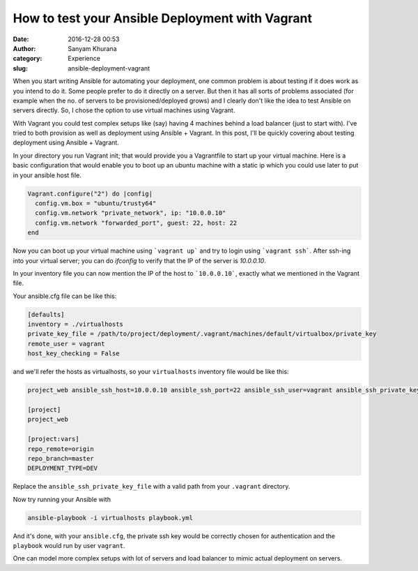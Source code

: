 How to test your Ansible Deployment with Vagrant
################################################
:date: 2016-12-28 00:53
:author: Sanyam Khurana
:category: Experience
:slug: ansible-deployment-vagrant

When you start writing Ansible for automating your deployment, one common problem is about testing if it does work as you intend to do it. Some people prefer to do it directly on a server. But then it has all sorts of problems associated (for example when the no. of servers to be provisioned/deployed grows) and I clearly don't like the idea to test Ansible on servers directly. So, I chose the option to use virtual machines using Vagrant.

With Vagrant you could test complex setups like (say) having 4 machines behind a load balancer (just to start with). I've tried to both provision as well as deployment using Ansible + Vagrant. In this post, I'll be quickly covering about testing deployment using Ansible + Vagrant.

In your directory you run Vagrant init; that would provide you a Vagrantfile to start up your virtual machine. Here is a basic configuration that would enable you to boot up an ubuntu machine with a static ip which you could use later to put in your ansible host file.

.. code:: bash

    Vagrant.configure("2") do |config|
      config.vm.box = "ubuntu/trusty64"
      config.vm.network "private_network", ip: "10.0.0.10"
      config.vm.network "forwarded_port", guest: 22, host: 22
    end


Now you can boot up your virtual machine using ```vagrant up``` and try to login using ```vagrant ssh```. After ssh-ing into your virtual server; you can do `ifconfig` to verify that the IP of the server is `10.0.0.10`.

In your inventory file you can now mention the IP of the host to ```10.0.0.10```, exactly what we mentioned in the Vagrant file.

Your ansible.cfg file can be like this:

.. code:: bash

    [defaults]
    inventory = ./virtualhosts
    private_key_file = /path/to/project/deployment/.vagrant/machines/default/virtualbox/private_key
    remote_user = vagrant
    host_key_checking = False

and we'll refer the hosts as virtualhosts, so your ``virtualhosts`` inventory file would be like this:

.. code:: bash

    project_web ansible_ssh_host=10.0.0.10 ansible_ssh_port=22 ansible_ssh_user=vagrant ansible_ssh_private_key_file=/path/to/project/deployment/.vagrant/machines/default/virtualbox/private_key

    [project]
    project_web

    [project:vars]
    repo_remote=origin
    repo_branch=master
    DEPLOYMENT_TYPE=DEV


Replace the ``ansible_ssh_private_key_file`` with a valid path from your ``.vagrant`` directory.

Now try running your Ansible with 

.. code:: bash

    ansible-playbook -i virtualhosts playbook.yml


And it's done, with your ``ansible.cfg``, the private ssh key would be correctly chosen for authentication and the ``playbook`` would run by user ``vagrant``.

One can model more complex setups with lot of servers and load balancer to mimic actual deployment on servers.

